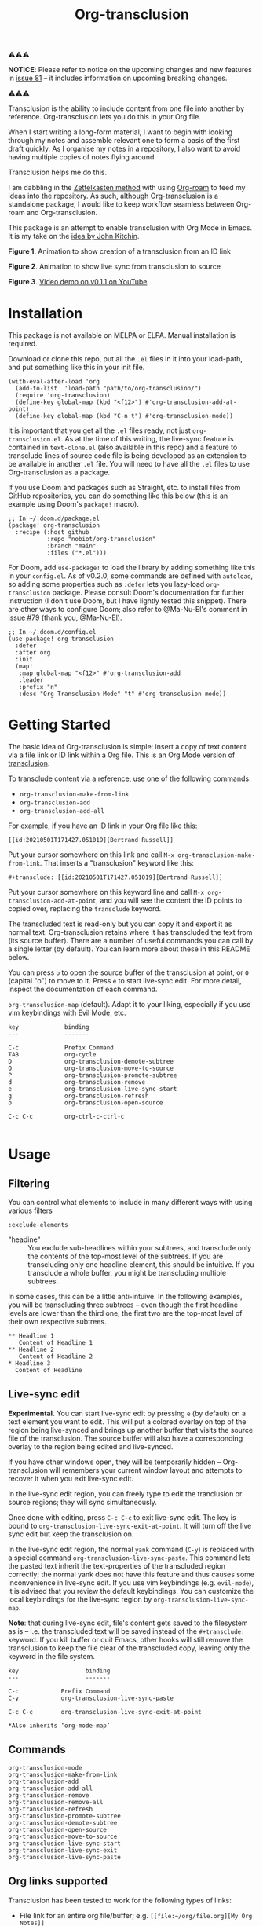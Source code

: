 [[file:https://img.shields.io/badge/License-GPLv3-blue.svg]]
#+title: Org-transclusion
#+property: LOGGING nil

# Note: I use the readme template that alphapapa shares on his GitHub repo <https://github.com/alphapapa/emacs-package-dev-handbook#template>. It works with the org-make-toc <https://github.com/alphapapa/org-make-toc> package, which automatically updates the table of contents.

⚠⚠⚠

*NOTICE*: Please refer to notice on the upcoming changes and new features in [[https://github.com/nobiot/org-transclusion/issues/81][issue 81]] -- it includes information on upcoming breaking changes. 

⚠⚠⚠

Transclusion is the ability to include content from one file into another by reference. Org-transclusion lets you do this in your Org file. 

When I start writing a long-form material, I want to begin with looking through my notes and assemble relevant one to form a basis of the first draft quickly. As I organise my notes in a repository, I also want to avoid having multiple copies of notes flying around.

Transclusion helps me do this.

I am dabbling in the [[https://writingcooperative.com/zettelkasten-how-one-german-scholar-was-so-freakishly-productive-997e4e0ca125][Zettelkasten method]] with using [[https://www.orgroam.com/][Org-roam]] to feed my ideas into the repository. As such, although Org-transclusion is a standalone package, I would like to keep workflow seamless between Org-roam and Org-transclusion.

This package is an attempt to enable transclusion with Org Mode in Emacs. It is my take on the [[#original-idea-by-john-kitchin][idea by John Kitchin]].

#+caption: Figure 1. Animation to show creation of a transclusion from an ID link
[[./resources/2021-05-01-org-transclusion-0.1.0-create.gif]]
*Figure 1*. Animation to show creation of a transclusion from an ID link

#+caption: Figure 2. Animation to show live sync from transclusion to source
[[./resources/2021-05-01-org-transclusion-0.1.0-live-sync.gif]]
*Figure 2*. Animation to show live sync from transclusion to source

[[./resources/demo7-title.png]]
*Figure 3*. [[https://youtu.be/idlFzWeygwA][Video demo on v0.1.1 on YouTube]]

* Contents                                                         :noexport:
:PROPERTIES:
:TOC:      :include siblings
:END:
:CONTENTS:
- [[#installation][Installation]]
- [[#getting-started][Getting Started]]
- [[#usage][Usage]]
  - [[#filtering][Filtering]]
  - [[#live-sync-edit][Live-sync edit]]
  - [[#commands][Commands]]
  - [[#org-links-supported][Org links supported]]
- [[#customizing][Customizing]]
  - [[#customizable-filter-to-exclude-certain-org-elements][Customizable filter to exclude certain Org elements]]
  - [[#include-the-section-before-the-first-headline-org-file-only][Include the section before the first headline (Org file only)]]
  - [[#faces--fringe-bitmap][Faces & fringe bitmap]]
  - [[#keybindings][Keybindings]]
- [[#tips][Tips]]
  - [[#moving-from-00x-to-01x][Moving from 0.0.x to 0.1.x]]
- [[#known-limitations][Known Limitations]]
- [[#changelog][Changelog]]
- [[#credits][Credits]]
  - [[#original-idea-by-john-kitchin][Original idea by John Kitchin]]
  - [[#text-clone][Text-Clone]]
- [[#development][Development]]
- [[#license][License]]
:END:

* Installation
:PROPERTIES:
:TOC:      :depth 0
:END:

This package is not available on MELPA or ELPA. Manual installation is required.

Download or clone this repo, put all the =.el= files in it into your load-path, and put something like this in your init file.

#+BEGIN_SRC elisp
  (with-eval-after-load 'org
    (add-to-list  'load-path "path/to/org-transclusion/")
    (require 'org-transclusion)
    (define-key global-map (kbd "<f12>") #'org-transclusion-add-at-point)
    (define-key global-map (kbd "C-n t") #'org-transclusion-mode))
#+END_SRC

It is important that you get all the =.el= files ready, not just =org-transclusion.el=. As at the time of this writing, the live-sync feature is contained in =text-clone.el= (also available in this repo) and a feature to transclude lines of source code file is being developed as an extension to be available in another =.el= file. You will need to have all the =.el= files to use Org-transclusion as a package.

If you use Doom and packages such as Straight, etc. to install files from GitHub repositories, you can do something like this below (this is an example using Doom's =package!= macro).

#+begin_src elisp
  ;; In ~/.doom.d/package.el
  (package! org-transclusion
    :recipe (:host github
             :repo "nobiot/org-transclusion"
             :branch "main"
             :files ("*.el")))
#+end_src

For Doom, add =use-package!= to load the library by adding something like this in your =config.el=. As of v0.2.0, some commands are defined with =autoload=, so adding some properties such as =:defer= lets you lazy-load =org-transclusion= package. Please consult Doom's documentation for further instruction (I don't use Doom, but I have lightly tested this snippet). There are other ways to configure Doom; also refer to @Ma-Nu-El's comment in [[https://github.com/nobiot/org-transclusion/issues/79][issue #79]] (thank you, @Ma-Nu-El). 

#+begin_src elisp
  ;; In ~/.doom.d/config.el
  (use-package! org-transclusion
    :defer
    :after org
    :init
    (map!
     :map global-map "<f12>" #'org-transclusion-add
     :leader
     :prefix "n"
     :desc "Org Transclusion Mode" "t" #'org-transclusion-mode))
#+end_src

* Getting Started

The basic idea of Org-transclusion is simple: insert a copy of text content via a file link or ID link within a Org file. This is an Org Mode version of [[https://en.wikipedia.org/wiki/Transclusion][transclusion]]. 

To transclude content via a reference, use one of the following commands:

- =org-transclusion-make-from-link=
- =org-transclusion-add=
- =org-transclusion-add-all=

For example, if you have an ID link in your Org file like this:

=[[id:20210501T171427.051019][Bertrand Russell]]=

Put your cursor somewhere on this link and call  =M-x org-transclusion-make-from-link=. That inserts a "transclusion" keyword like this:

=#+transclude: [[id:20210501T171427.051019][Bertrand Russell]]=

Put your cursor somewhere on this keyword line and call =M-x org-transclusion-add-at-point=, and you will see the content the ID points to copied over, replacing the =transclude= keyword.

[[./resources/2021-05-09T190918.png]]

The transcluded text is read-only but you can copy it and export it as normal text. Org-transclusion retains where it has transcluded the text from (its source buffer). There are a number of useful commands you can call by a single letter (by default). You can learn more about these in this README below.

You can press =o= to open the source buffer of the transclusion at point, or =O= (capital "o") to move to it. Press =e= to start live-sync edit. For more detail, inspect the documentation of each command.

=org-transclusion-map= (default).
Adapt it to your liking, especially if you use vim keybindings with Evil Mode, etc.

#+begin_src elisp :exports none
(substitute-command-keys "\\{org-transclusion-map}")
#+end_src

#+name: org-transclusion-map
#+caption: Default org-transclusion-map
#+begin_example
key             binding
---             -------

C-c             Prefix Command
TAB             org-cycle
D               org-transclusion-demote-subtree
O               org-transclusion-move-to-source
P               org-transclusion-promote-subtree
d               org-transclusion-remove
e               org-transclusion-live-sync-start
g               org-transclusion-refresh
o               org-transclusion-open-source

C-c C-c         org-ctrl-c-ctrl-c

#+end_example

* Usage
** COMMENT Org-transclusion local minor mode

The minor mode is automatically turned on through one of these commands. All it does is to call =org-transclusion-activate=  to activate hooks to keep file in the filesystem clean and clear of the transcluded content. 

Turn off the minor mode, or use =org-transclusion-deactivate=

The minor mode is just a convenient wrapper to toggle =activate= and =deactivate= commands. 

** COMMENT Transclude text content

Use one of these commands to transclude text content.

- =org-transclusion-create-from-link=  
- =org-transclusion-add-at-point=
- =org-transclusion-add-all-in-buffer=

Transclusion works for:

- =ID= links (=Org-ID=) to Org files
- =file= links to Org files and non-Org text files

For links to Org files, options also work such as links to a headline or paragraph via =dedicated target=. Refer to [[#org-links-supported][Org links supported]].

Transcluded text region will be read-only.

Refer to [[#live-sync-edit][Live-sync edit]] for Org-translusion's edit feature.

You can customize the local keybindings for transclusions by =org-transclusion-map=. If you use vim keybindings (e.g. =evil-mode=), it is advised that you review the default keybindings.

** Filtering
You can control what elements to include in many different ways with using various filters

=:exclude-elements=

- "headine" :: You exclude sub-headlines within your subtrees, and transclude only the contents of the top-most level of the subtrees. If you are transcluding only one headline element, this should be intuitive. If you transclude a whole buffer, you might be transcluding multiple subtrees.

In some cases, this can be a little anti-intuive. In the following examples, you will be transcluding three subtrees -- even though the first headline levels are lower than the third one, the first two are the top-most level of their own respective subtrees.

#+begin_example
  ** Headline 1
     Content of Headline 1
  ** Headline 2
     Content of Headline 2
  * Headline 3
    Content of Headline
#+end_example

** Live-sync edit
:PROPERTIES:
:CUSTOM_ID: live-sync-edit
:END:

*Experimental.* You can start live-sync edit by pressing =e= (by default) on a text element you want to edit. This will put a colored overlay on top of the region being live-synced and brings up another buffer that visits the source file of the transclusion. The source buffer will also have a corresponding overlay to the region being edited and live-synced.

If you have other windows open, they will be temporarily hidden -- Org-transclusion will remembers your current window layout and attempts to recover it when you exit live-sync edit.

In the live-sync edit region, you can freely type to edit the tranclusion or source regions; they will sync simultaneously.

Once done with editing, press =C-c C-c= to exit live-sync edit. The key is bound to =org-transclusion-live-sync-exit-at-point=. It will turn off the live sync edit but keep the transclusion on. 

In the live-sync edit region, the normal =yank= command (=C-y=) is replaced with a special command =org-transclusion-live-sync-paste=. This command lets the pasted text inherit the text-properties of the transcluded region correctly; the normal yank does not have this feature and thus causes some inconvenience in live-sync edit. If you use vim keybindings (e.g. =evil-mode=), it is advised that you review the default keybindings. You can customize the local keybindings for the live-sync region by =org-transclusion-live-sync-map=. 

*Note*: that during live-sync edit, file's content gets saved to the filesystem as is -- i.e. the transcluded text will be saved instead of the =#+transclude:= keyword. If you kill buffer or quit Emacs, other hooks will still remove the transclusion to keep the file clear of the transcluded copy, leaving only the keyword in the file system.

#+begin_src elisp :exports no
  (substitute-command-keys "\\{org-transclusion-live-sync-map}")
#+end_src

#+name: org-transclusion-live-sync-map
#+caption: Default org-transclusion-live-sync-map
#+begin_example
 key                   binding
 ---                   -------
 
 C-c			Prefix Command
 C-y			org-transclusion-live-sync-paste
 
 C-c C-c		org-transclusion-live-sync-exit-at-point

 *Also inherits ‘org-mode-map’
#+end_example
 
** Commands

- =org-transclusion-mode= ::
- =org-transclusion-make-from-link= ::
- =org-transclusion-add= ::
- =org-transclusion-add-all= ::
- =org-transclusion-remove= :: 
- =org-transclusion-remove-all= :: 
- =org-transclusion-refresh= :: 
- =org-transclusion-promote-subtree= :: 
- =org-transclusion-demote-subtree= :: 
- =org-transclusion-open-source= ::
- =org-transclusion-move-to-source= :: 
- =org-transclusion-live-sync-start= :: 
- =org-transclusion-live-sync-exit= :: 
- =org-transclusion-live-sync-paste= ::

** Org links supported
:PROPERTIES:
:CUSTOM_ID: org-links-supported
:END:

Transclusion has been tested to work for the following types of links:

- File link for an entire org file/buffer; e.g. =[[file:~/org/file.org][My Org Notes]]=
- File link with =::*heading=
- File link with =::#custom-id=
- File link with =::name= for blocks (e.g. blocked quotations), tables, and links
- File link with =::dedicated-target=; this is intended for linking to a paragraph. See below.
- ID link =id:uuid=
- File link for non-org files (tested with =.txt= and =.md=); for these, the whole buffer gets transcluded

For transcluding a specific paragraph, Org-transclusion relies on Org mode's [[https://orgmode.org/manual/Internal-Links.html#Internal-Links][dedicated-target]]. The target paragraph must be identifiable by a dedicated target with a =<<paragraph-id>>=: 

#+begin_example
Lorem ipsum dolor sit amet, consectetur adipiscing elit.
Suspendisse ac velit fermentum, sodales nunc in,
tincidunt quam. <<paragraph-id>>
#+end_example

It is generally assumed that the paragraph-id is placed after its content, but it is not an absolute requirement; it can be in the beginning (before the content) or in the middle of it.
 
* Customizing

You can customize settings in the =org-transclusion= group.

- =org-transclusion-add-all-on-activate= :: Defines whether or not all the active transclusions (with =t=) get automatically transcluded on minor mode activation (=org-transclusion-mode=). This does not affect the manual activation when you directly call =org-transclusion-activate=
- =org-transclusion-exclude-elements= :: See below
- =org-transclusion-include-first-section= :: See below
- =org-transclusion-open-source-display-action-list= ::
   You can customize the way the =org-transclusion-open-source= function displays the source buffer for the transclusion. You specify the "action" in the way defined by the built-in =display-buffer= function. Refer to its in-system documentation (with =C-h f=) for the accepted values. =M-x customize= can also guide you with the types of values with the widget.
- =org-transclusion-add-at-point-functions= :: (WIP)

** Customizable filter to exclude certain Org elements

Set customizable variable =org-transclusion-exclude-elements= to define which elements to be **excluded** in the transclusion.

The filter works for all supported types of links within an Org file when transcluding an entire Org file, and parts of it (headlines, custom ID, etc.). There is no filter for non-Org files.

It is a list of symbols, and the default is =(property-drawer)=. The accepted values are the ones defined by =org-element-all-elements= (Org's standard set of elements; refer to its documentation for an exhaustive list).

How to use it is demonstrated in [[https://youtu.be/hz92vaO8IgQ][YouTube video #5]] as well.

** Include the section before the first headline (Org file only)

You can now include the first section (section before the first headline) of an Org file. It is toggled via customizing variable =org-transclusion-include-first-section=. Its default value is =nil=. Set it to =t= (or non-nil) to transclude the first section. It works when the first section is followed by headlines (only lightly tested; I will appreciate your testing. I might need to consider retracting this feature if it proves to be too buggy).

** Faces & fringe bitmap

If the fringes that indicate transcluding and source regions are not visible in your system (e.g. Doom), try adding background and/or foreground colors to these custom faces.

- org-transclusion-source-fringe
- org-transclusion-fringe

Here is an example image from [[https://github.com/nobiot/org-transclusion/issues/75][this issue]]:

[[https://user-images.githubusercontent.com/12507865/118443158-de6a2480-b6eb-11eb-81d0-a2778ed5f779.png]]

To customize a face, it's probably the easiest to use =M-x customze-face=. If you want to use Elisp for some reason (e.g. on Doom), something like this below should set faces. Experiment with the colors of your choice. By default, the faces above have no values.

#+begin_src elisp
  (set-face-attribute
   'org-transclusion-fringe nil
   :foreground "green"
   :background "green")
#+end_src

For colors, where "green" is,  you can also use something like "#62c86a" (Emacs calls it "RGB triple"; you can refer to in-system manual Emacs > Colors). You might also like to refer to a list of currently defined faces in your Emacs by =list-faces-display=.

Other faces:
- org-transclusion-source
- org-transclusion-source-edit
- org-transclusion
- org-transclusion-edit
  
I do not know if bitmap can be customizable after it's been defined (TBC).
- org-transclusion-fringe-bitmap ::
  It is used for the fringe that indicates the transcluded region. It works only in a graphical environment (not in terminal).

** Keybindings

- =org-transclusion-map=
- =org-transclusion-live-sync-map=

* Tips

** Moving from 0.0.x to 0.1.x
GitHub user @lytex has provided a [[https://github.com/lytex/doom.d/blob/3e48c37f6e6beadf69b57e803d6d2c282aee353d/utils/org-transclusion.sh][bash script]] that converts old syntax to the new one [[https://github.com/nobiot/org-transclusion/issues/71#issuecomment-846618510][in this issue]]. Thank you.

#+begin_quote
I've made a bash one-liner to migrate from the old syntax to the new one (manages transclude and hlevel -> level), feel free to copy or link it in the docs
#+end_quote

* Known Limitations
Note this section is still incomplete, far from being exhaustive for "known" limitations.

- =org-transclusion-live-sync-start= does not support all Org elements ::
  For transclusions of Org elements or buffers, live-sync works only on the following elements:
center-block, drawer, dynamic-block, latex-environment, plain-list, quote-block, special-block table, and verse-block.

It is known that live-sync does not work for the other elements; namely:
comment-block, export-block, example-block, fixed-width, keyword, src-block, and property-drawerd.

More technical reason for this limitation is documented in the docstring of function =org-transclusion-live-sync-enclosing-element=.

Work is in progress to lift this limitation but I'm still experimenting different ideas.

- =org-indent-mode= may not work well with Org-transclusion ::
  It should not break anything, but both packages uses =line-prefix= and =wrap-prefix= text-properties for modifying the visual appearance of text. =org-indent-mode= uses them to make the text's indententation appears aligned; Org-transclusion uses them for the fringes to indicate transclusion and source regions. 

- Doom's customizing may interfere with Org-transclusion ::
   Refer to [[https://github.com/nobiot/org-transclusion/issues/52][this issue]]. The symptom is that in your Doom and you get an error message that includes this: "progn: ‘recenter’ing a window that does not display current-buffer." Adding this in your configuration has been reported to fix the issue:

=(advice-remove 'org-link-search '+org--recenter-after-follow-link-a)=

It is probably rather drastic a measure. I will appreciate it if you find a less drastic way that works. Thank you.

* Changelog
:PROPERTIES:
:TOC:      :depth 0
:END:
Main features and changes only.

** 0.2.0
- cbb1c25 *  add: apply :level to buffer with first section ::
  Fix #47 The firsrt section itself does not get influenced by :level property.  The first headline, when present, is treated as the first headline, thus :exclude-element "headline" affets its sub-headlines; this means that the content of the first headline is transcluded even when with "headline" in the list of excluded elements.

** 0.1.2 
- e08df47 * add: live-sync for non-Org text file ::
  So far Non-Org text files could be transcluded but live-sync was not available. This version enables live-sync for them. Only for the whole file at the moment (ability to specify parts of a text file is considered)

- a576b34 * add: text-clone library (rename) ::
  Live-sync features are now factored out into =text-clone= as a standalone liberary (available with =text-clone.el= also included in this repo). Refactored so that  =org-transclusion= uses (and requires)  =text-clone=.
  
** 0.1.1
- 49f03b1 * feat: current-indentation ::
  Org-transclusion now keeps the original indentation of the keyword. When a transclusion text region is removed, its keyword will be indented as it was
  
- d55fc39 * chg: save-buffer hooks ::
  Instead of blindly deactivate and activate all transclusions with t flag, this variable is meant to provide mechanism to deactivate/activate only the transclusions currently in effect to copy a text content.
  
- 64fd182 * add: remove live-sync overlays when deleted ::
  Closes issue [[https://github.com/nobiot/org-transclusion/issues/8][#8]]  Adding a mechanism to remove both of the live-sync overlays (transclusion and source) when transclusion is completedly deleted. This solves the problem of a source overlay to be orphaned in such cases.
  
** 0.1.0
As described in this version.

* Credits
** Original idea by John Kitchin
:PROPERTIES:
:CUSTOM_ID: john-kitchin
:END:

https://github.com/alphapapa/transclusion-in-emacs#org-mode

#+begin_quote
{O} transcluding some org-elements in multiple places
[2016-12-09 Fri] John Kitchin asks:

I have an idea for how I could transclude “copies” or links to org-elements in multiple places and keep them up to date. A prototypical example of this is I have a set of org-contacts in one place, and I want to create a new list of people for a committee in a new place made of “copies” of the contact headlines. But I do not really want to duplicate the headlines, and if I modify one, I want it reflected in the other places. I do not want just links to those contacts, because then I can not do things with org-map-entries, and other org-machinery which needs the actual headlines/properties present. Another example might be I want a table in two places, but the contents of them should stay synchronized, ditto for a code block.

This idea was inspired by https://github.com/gregdetre/emacs-freex.

The idea starts with creating (wait for it…) a new link ;) In a document where I want to transclude a headline, I would enter something like:

transclude:some-file.org::*headline title

Then, I would rely on the font-lock system to replace that link with the headline and its contents (via the :activate-func link property), and to put an overlay on it with a bunch of useful properties, including modification hooks that would update the source if I change the the element in this document, and some visual indication that it is transcluded (e.g. light gray background/tooltip).

I would create a kill-buffer hook function that would replace that transcluded content with the original link. A focus-in hook function would make sure the transcluded content is updated when you enter the frame. So when the file is not open, there is just a transclude link indicating what should be put there, and when it is open, the overlay modification hooks and focus hook should ensure everything stays synchronized (as long as external processes are not modifying the contents).

It seems like this could work well for headlines, and named tables, src blocks, and probably any other element that can be addressed by a name/ID.
#+end_quote

** Text-Clone
=text-clone.el= is an extention of text-clone functions written as part of GNU Emacs in =subr.el=.  The first adaption to extend text-clone functions to work across buffers was published in StackExchange by the user named Tobias in March 2020. It can be found at https://emacs.stackexchange.com/questions/56201/is-there-an-emacs-package-which-can-mirror-a-region/56202#56202. The text-clone library takes this line of work further.

* Development

- Get involved in a discussion in [[https://org-roam.discourse.group/t/prototype-transclusion-block-reference-with-emacs-org-mode/830][Org-roam forum]] (the package is originally aimed for its users, me included)

- Create issues, discussion, and/or pull requests. All welcome.

Thank you!

* License

This work is licensed under a GPLv3 license. For a full copy of the license, refer to [[./LICENSE][LICENSE]].

# Local Variables:
# eval: (require 'org-make-toc)
# before-save-hook: org-make-toc
# org-export-with-properties: ()
# org-export-with-title: t
# End:
